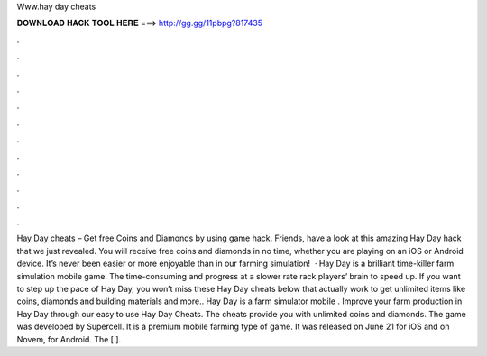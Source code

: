 Www.hay day cheats

𝐃𝐎𝐖𝐍𝐋𝐎𝐀𝐃 𝐇𝐀𝐂𝐊 𝐓𝐎𝐎𝐋 𝐇𝐄𝐑𝐄 ===> http://gg.gg/11pbpg?817435

.

.

.

.

.

.

.

.

.

.

.

.

Hay Day cheats – Get free Coins and Diamonds by using game hack. Friends, have a look at this amazing Hay Day hack that we just revealed. You will receive free coins and diamonds in no time, whether you are playing on an iOS or Android device. It’s never been easier or more enjoyable than in our farming simulation!  · Hay Day is a brilliant time-killer farm simulation mobile game. The time-consuming and progress at a slower rate rack players’ brain to speed up. If you want to step up the pace of Hay Day, you won’t miss these Hay Day cheats below that actually work to get unlimited items like coins, diamonds and building materials and more.. Hay Day is a farm simulator mobile . Improve your farm production in Hay Day through our easy to use Hay Day Cheats. The cheats provide you with unlimited coins and diamonds. The game was developed by Supercell. It is a premium mobile farming type of game. It was released on June 21 for iOS and on Novem, for Android. The [ ].